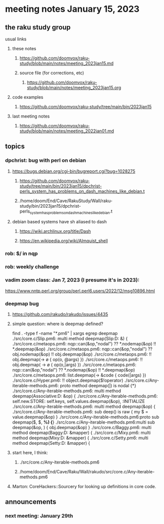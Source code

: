 * meeting notes January 15, 2023
** the raku study group
**** usual links
***** these notes
****** https://github.com/doomvox/raku-study/blob/main/notes/meeting_2023jan15.md
****** source file (for corrections, etc)
******* https://github.com/doomvox/raku-study/blob/main/notes/meeting_2023jan15.org
***** code examples
****** https://github.com/doomvox/raku-study/tree/main/bin/2023jan15
***** last meeting notes
****** https://github.com/doomvox/raku-study/blob/main/notes/meeting_2022jan01.md

** topics
*** dpchrist: bug with perl on debian
**** https://bugs.debian.org/cgi-bin/bugreport.cgi?bug=1028275
***** https://github.com/doomvox/raku-study/tree/main/bin/2023jan15/dpchrist-perls_system_has_problems_on_dash_machines_like_debian.t
***** /home/doom/End/Cave/RakuStudy/Wall/raku-study/bin/2023jan15/dpchrist-perls_system_has_problems_on_dash_machines_like_debian.t
**** debian based systems have sh aliased to dash
***** https://wiki.archlinux.org/title/Dash
***** https://en.wikipedia.org/wiki/Almquist_shell

*** rob: $/ in nqp 

*** rob: weekly challenge

*** vadim zoom class: Jan 7, 2023 (I presume it's in 2023): 
https://www.nntp.perl.org/group/perl.perl6.users/2022/12/msg10896.html


*** deepmap bug
**** https://github.com/rakudo/rakudo/issues/4435
**** simple question: where is deepmap defined?

find . -type f -name "*.pm6" | xargs egrep deepmap
./src/core.c/Slip.pm6:    multi method deepmap(Slip:D: &) {
./src/core.c/metaops.pm6:    nqp::can(&op,"nodal") ?? *.nodemap(&op) !! *.deepmap(&op)
./src/core.c/metaops.pm6:    nqp::can(&op,"nodal") ?? obj.nodemap(&op) !! obj.deepmap(&op)
./src/core.c/metaops.pm6:      !! obj.deepmap(-> \o { op(o, @args) })
./src/core.c/metaops.pm6:      !! obj.deepmap( -> \o { op(o,|args) })
./src/core.c/metaops.pm6:    nqp::can(&op,"nodal") ?? *.nodemap(&op) !! *.deepmap(&op)
./src/core.c/metaops.pm6:    list.deepmap(-> &code { code(|args) })
./src/core.c/Hyper.pm6:          !! object.deepmap($!operator)
./src/core.c/Any-iterable-methods.pm6:    proto method deepmap(|) is nodal {*}
./src/core.c/Any-iterable-methods.pm6:    multi method deepmap(Associative:D: &op) {
./src/core.c/Any-iterable-methods.pm6:        self.new.STORE: self.keys, self.values.deepmap(&op), :INITIALIZE
./src/core.c/Any-iterable-methods.pm6:    multi method deepmap(&op) {
./src/core.c/Any-iterable-methods.pm6:        sub deep(\value) is raw { my $ = value.deepmap(&op) }
./src/core.c/Any-iterable-methods.pm6:proto sub deepmap($, $, *%) {*}
./src/core.c/Any-iterable-methods.pm6:multi sub deepmap(&op, \obj) { obj.deepmap(&op) }
./src/core.c/Baggy.pm6:    multi method deepmap(Baggy:D: &mapper) {
./src/core.c/Mixy.pm6:    multi method deepmap(Mixy:D: &mapper) {
./src/core.c/Setty.pm6:    multi method deepmap(Setty:D: &mapper) {

**** start here, I think:
***** ./src/core.c/Any-iterable-methods.pm6
***** /home/doom/End/Cave/Raku/Wall/rakudo/src/core.c/Any-iterable-methods.pm6

**** Marton: CoreHackers::Sourcery for looking up definitions in core code.

** announcements 
*** next meeting: January 29th

